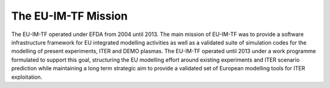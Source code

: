 .. _world_itm_mission:

The EU-IM-TF Mission
==================

The EU-IM-TF operated under EFDA from 2004 until 2013. The main mission of
EU-IM-TF was to provide a software infrastructure framework for EU
integrated modelling activities as well as a validated suite of
simulation codes for the modelling of present experiments, ITER and DEMO
plasmas. The EU-IM-TF operated until 2013 under a work programme
formulated to support this goal, structuring the EU modelling effort
around existing experiments and ITER scenario prediction while
maintaining a long term strategic aim to provide a validated set of
European modelling tools for ITER exploitation.
